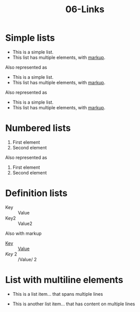 #+TITLE: 06-Links
#+DESCRIPTION: Simple org file to test links
#+TODO: TODO(t) PAUSED(p) |  DONE(d)


* Simple lists
  :PROPERTIES:
  :ID:       06-lists-simple
  :CREATED:  [2020-01-01 Wed 01:01]
  :END:

  - This is a simple list.
  - This list has multiple elements, with _markup_.

Also represented as

  + This is a simple list.
  + This list has multiple elements, with _markup_.

Also represented as

  * This is a simple list.
  * This list has multiple elements, with _markup_.


* Numbered lists
  :PROPERTIES:
  :ID:       06-lists-numbered
  :CREATED:  [2020-01-01 Wed 01:01]
  :END:


  1. First element
  2. Second element

Also represented as

  1) First element
  2) Second element

* Definition lists
  :PROPERTIES:
  :ID:       06-definition-lists
  :CREATED:  [2020-01-01 Wed 01:01]
  :END:

  - Key :: Value
  - Key2 :: Value2

Also with markup

- _Key_ :: _Value_
- /Key/ 2 :: /Value/ 2

* List with multiline elements
  :PROPERTIES:
  :ID:       07-list-with-multiline-elements
  :CREATED:  [2020-01-01 Wed 01:01]
  :END:

  - This is a list item...
    that spans multiple lines

  - This is another list item...
    that has content on multiple lines

